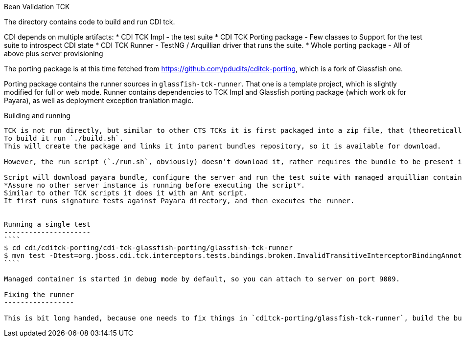 Bean Validation TCK
=======

The directory contains code to build and run CDI tck.

CDI depends on multiple artifacts:
* CDI TCK Impl - the test suite
* CDI TCK Porting package - Few classes to Support for the test suite to introspect CDI state
* CDI TCK Runner - TestNG / Arquillian driver that runs the suite.
* Whole porting package - All of above plus server provisioning

The porting package is at this time fetched from https://github.com/pdudits/cditck-porting, which is a fork of Glassfish one.

Porting package contains the runner sources in `glassfish-tck-runner`.
That one is a template project, which is slightly modified for full or web mode.
Runner contains dependencies to TCK Impl and Glassfish porting package (which work ok for Payara), as well as deployment exception tranlation magic.

Building and running
--------------------

TCK is not run directly, but similar to other CTS TCKs it is first packaged into a zip file, that (theoretically) can run on other machine.
To build it run `./build.sh`.
This will create the package and links it into parent bundles repository, so it is available for download.

However, the run script (`./run.sh`, obviously) doesn't download it, rather requires the bundle to be present in bundle subdirectory, which is what build script does, so there's no trouble with that.

Script will download payara bundle, configure the server and run the test suite with managed arquillian container.
*Assure no other server instance is running before executing the script*.
Similar to other TCK scripts it does it with an Ant script.
It first runs signature tests against Payara directory, and then executes the runner.


Running a single test
---------------------
````
$ cd cdi/cditck-porting/cdi-tck-glassfish-porting/glassfish-tck-runner
$ mvn test -Dtest=org.jboss.cdi.tck.interceptors.tests.bindings.broken.InvalidTransitiveInterceptorBindingAnnotationsTest
````

Managed container is started in debug mode by default, so you can attach to server on port 9009.

Fixing the runner
-----------------

This is bit long handed, because one needs to fix things in `cditck-porting/glassfish-tck-runner`, build the bundle again, have `run.sh` unpack it and then verify in `cditck-porting/cdi-tck-glassfish-porting/glassfish-tck-runner`.
